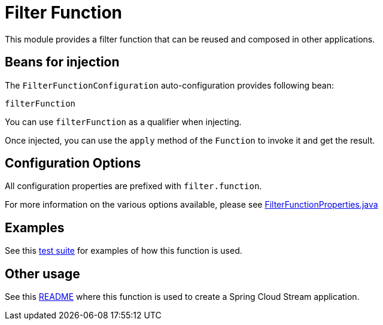 = Filter Function

This module provides a filter function that can be reused and composed in other applications.

== Beans for injection

The `FilterFunctionConfiguration` auto-configuration provides following bean:

`filterFunction`

You can use `filterFunction` as a qualifier when injecting.

Once injected, you can use the `apply` method of the `Function` to invoke it and get the result.

== Configuration Options

All configuration properties are prefixed with `filter.function`.

For more information on the various options available, please see link:src/main/java/org/springframework/cloud/fn/filter/FilterFunctionProperties.java[FilterFunctionProperties.java]

== Examples

See this link:src/test/java/org/springframework/cloud/fn/filter/FilterFunctionApplicationTests.java[test suite] for examples of how this function is used.

== Other usage

See this https://github.com/spring-cloud/stream-applications/blob/main/applications/processor/filter-processor/README.adoc[README] where this function is used to create a Spring Cloud Stream application.